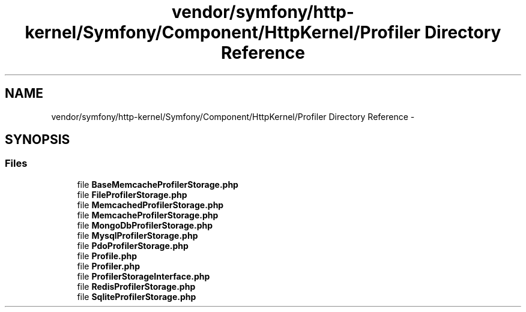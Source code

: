 .TH "vendor/symfony/http-kernel/Symfony/Component/HttpKernel/Profiler Directory Reference" 3 "Tue Apr 14 2015" "Version 1.0" "VirtualSCADA" \" -*- nroff -*-
.ad l
.nh
.SH NAME
vendor/symfony/http-kernel/Symfony/Component/HttpKernel/Profiler Directory Reference \- 
.SH SYNOPSIS
.br
.PP
.SS "Files"

.in +1c
.ti -1c
.RI "file \fBBaseMemcacheProfilerStorage\&.php\fP"
.br
.ti -1c
.RI "file \fBFileProfilerStorage\&.php\fP"
.br
.ti -1c
.RI "file \fBMemcachedProfilerStorage\&.php\fP"
.br
.ti -1c
.RI "file \fBMemcacheProfilerStorage\&.php\fP"
.br
.ti -1c
.RI "file \fBMongoDbProfilerStorage\&.php\fP"
.br
.ti -1c
.RI "file \fBMysqlProfilerStorage\&.php\fP"
.br
.ti -1c
.RI "file \fBPdoProfilerStorage\&.php\fP"
.br
.ti -1c
.RI "file \fBProfile\&.php\fP"
.br
.ti -1c
.RI "file \fBProfiler\&.php\fP"
.br
.ti -1c
.RI "file \fBProfilerStorageInterface\&.php\fP"
.br
.ti -1c
.RI "file \fBRedisProfilerStorage\&.php\fP"
.br
.ti -1c
.RI "file \fBSqliteProfilerStorage\&.php\fP"
.br
.in -1c
